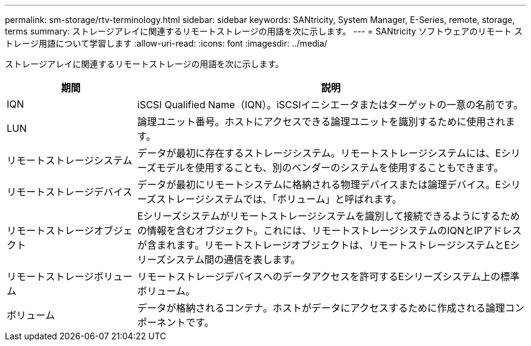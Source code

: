 ---
permalink: sm-storage/rtv-terminology.html 
sidebar: sidebar 
keywords: SANtricity, System Manager, E-Series, remote, storage, terms 
summary: ストレージアレイに関連するリモートストレージの用語を次に示します。 
---
= SANtricity ソフトウェアのリモート ストレージ用語について学習します
:allow-uri-read: 
:icons: font
:imagesdir: ../media/


[role="lead"]
ストレージアレイに関連するリモートストレージの用語を次に示します。

[cols="25h,~"]
|===
| 期間 | 説明 


 a| 
IQN
 a| 
iSCSI Qualified Name（IQN）。iSCSIイニシエータまたはターゲットの一意の名前です。



 a| 
LUN
 a| 
論理ユニット番号。ホストにアクセスできる論理ユニットを識別するために使用されます。



 a| 
リモートストレージシステム
 a| 
データが最初に存在するストレージシステム。リモートストレージシステムには、Eシリーズモデルを使用することも、別のベンダーのシステムを使用することもできます。



 a| 
リモートストレージデバイス
 a| 
データが最初にリモートシステムに格納される物理デバイスまたは論理デバイス。Eシリーズストレージシステムでは、「ボリューム」と呼ばれます。



 a| 
リモートストレージオブジェクト
 a| 
Eシリーズシステムがリモートストレージシステムを識別して接続できるようにするための情報を含むオブジェクト。これには、リモートストレージシステムのIQNとIPアドレスが含まれます。リモートストレージオブジェクトは、リモートストレージシステムとEシリーズシステム間の通信を表します。



 a| 
リモートストレージボリューム
 a| 
リモートストレージデバイスへのデータアクセスを許可するEシリーズシステム上の標準ボリューム。



 a| 
ボリューム
 a| 
データが格納されるコンテナ。ホストがデータにアクセスするために作成される論理コンポーネントです。

|===